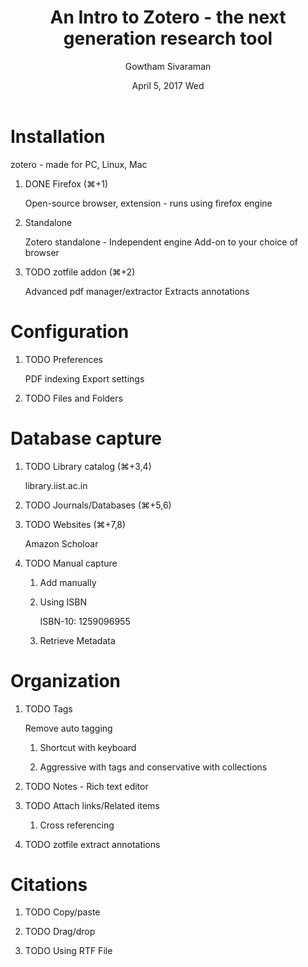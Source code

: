  #+OPTIONS: H:1
 #+BEAMER_THEME: Madrid
 #+LATEX_CLASS: beamer
 #+BEAMER_FRAME_LEVEL: 2

 #+TITLE:          An Intro to Zotero - the next generation research tool

  #+AUTHOR:         Gowtham Sivaraman
 #+EMAIL:          scigowtham@gmail.com 
 #+INSTITUTION:   FOSS Group, IIST
 #+DATE:          April 5, 2017 Wed
 #+DESCRIPTION:   Zotero [zoh-TAIR-oh] is a free, easy-to-use software/extension for collecting, managing, citing and sharing research sources


* Installation
  zotero - made for PC, Linux, Mac

** DONE Firefox (⌘+1)
   CLOSED: [2017-04-05 Wed 16:30]
   Open-source browser, extension - runs using firefox engine

** Standalone
   Zotero standalone - Independent engine
   Add-on to your choice of browser

** TODO zotfile addon (⌘+2)

   Advanced pdf manager/extractor
   Extracts annotations
* Configuration

** TODO Preferences
   PDF indexing
   Export settings

** TODO Files and Folders

* Database capture

** TODO Library catalog (⌘+3,4)
   library.iist.ac.in

** TODO Journals/Databases (⌘+5,6)

** TODO Websites (⌘+7,8)
   Amazon
   Scholoar
    
** TODO Manual capture
   
*** Add manually

*** Using ISBN
    ISBN-10: 1259096955
*** Retrieve Metadata
* Organization

** TODO Tags
   Remove auto tagging
*** Shortcut with keyboard

*** Aggressive with tags and conservative with collections

** TODO Notes - Rich text editor

** TODO Attach links/Related items
*** Cross referencing

** TODO zotfile extract annotations

* Citations

** TODO Copy/paste

** TODO Drag/drop

** TODO Using RTF File
